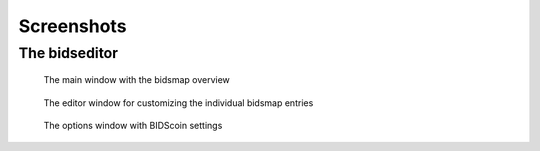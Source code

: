 Screenshots
===========

The bidseditor
~~~~~~~~~~~~~~

.. figure:: ./_static/bidseditor_main.png

   The main window with the bidsmap overview

.. figure:: ./_static/bidseditor_edit.png

   The editor window for customizing the individual bidsmap entries

.. figure:: ./_static/bidseditor_options.png
   :scale: 60%

   The options window with BIDScoin settings


